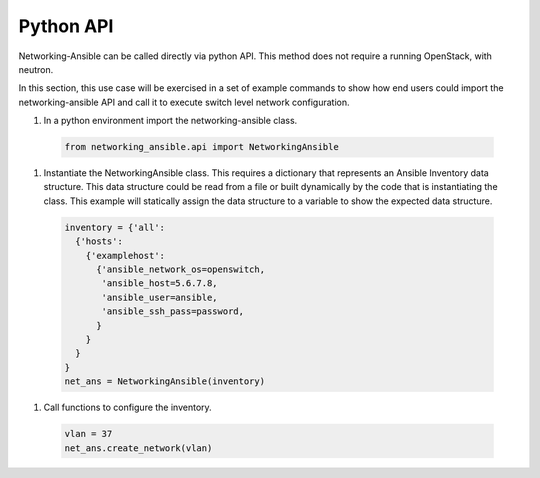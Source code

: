 .. _api:

==========
Python API
==========

Networking-Ansible can be called directly via python API. This method does not
require a running OpenStack, with neutron.

In this section, this use case will be exercised in a set of example commands to
show how end users could import the networking-ansible API and call it to
execute switch level network configuration.

#. In a python environment import the networking-ansible class.

  .. code-block:: console

    from networking_ansible.api import NetworkingAnsible

#. Instantiate the NetworkingAnsible class. This requires a dictionary that
   represents an Ansible Inventory data structure. This data structure could be
   read from a file or built dynamically by the code that is instantiating the
   class. This example will statically assign the data structure to a variable
   to show the expected data structure.

  .. code-block:: console

    inventory = {'all':
      {'hosts':
        {'examplehost': 
          {'ansible_network_os=openswitch,
           'ansible_host=5.6.7.8,
           'ansible_user=ansible,
           'ansible_ssh_pass=password,
          }
        }
      }
    }
    net_ans = NetworkingAnsible(inventory)

#. Call functions to configure the inventory.

  .. code-block:: console

    vlan = 37
    net_ans.create_network(vlan)
